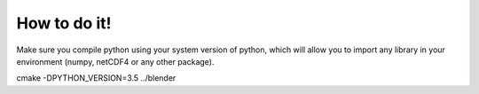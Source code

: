 =============
How to do it!
=============

Make sure you compile python using your system version of python, which will allow you to import any library in your environment (numpy, netCDF4 or any other package).

cmake -DPYTHON_VERSION=3.5 ../blender

